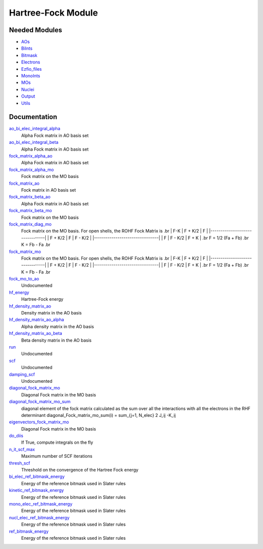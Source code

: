 ===================
Hartree-Fock Module
===================


Needed Modules
==============

.. Do not edit this section. It was auto-generated from the
.. NEEDED_MODULES file.

* `AOs <http://github.com/LCPQ/quantum_package/tree/master/src/AOs>`_
* `BiInts <http://github.com/LCPQ/quantum_package/tree/master/src/BiInts>`_
* `Bitmask <http://github.com/LCPQ/quantum_package/tree/master/src/Bitmask>`_
* `Electrons <http://github.com/LCPQ/quantum_package/tree/master/src/Electrons>`_
* `Ezfio_files <http://github.com/LCPQ/quantum_package/tree/master/src/Ezfio_files>`_
* `MonoInts <http://github.com/LCPQ/quantum_package/tree/master/src/MonoInts>`_
* `MOs <http://github.com/LCPQ/quantum_package/tree/master/src/MOs>`_
* `Nuclei <http://github.com/LCPQ/quantum_package/tree/master/src/Nuclei>`_
* `Output <http://github.com/LCPQ/quantum_package/tree/master/src/Output>`_
* `Utils <http://github.com/LCPQ/quantum_package/tree/master/src/Utils>`_

Documentation
=============

.. Do not edit this section. It was auto-generated from the
.. NEEDED_MODULES file.

`ao_bi_elec_integral_alpha <http://github.com/LCPQ/quantum_package/tree/master/src/Hartree_Fock/Fock_matrix.irp.f#L102>`_
  Alpha Fock matrix in AO basis set

`ao_bi_elec_integral_beta <http://github.com/LCPQ/quantum_package/tree/master/src/Hartree_Fock/Fock_matrix.irp.f#L103>`_
  Alpha Fock matrix in AO basis set

`fock_matrix_alpha_ao <http://github.com/LCPQ/quantum_package/tree/master/src/Hartree_Fock/Fock_matrix.irp.f#L83>`_
  Alpha Fock matrix in AO basis set

`fock_matrix_alpha_mo <http://github.com/LCPQ/quantum_package/tree/master/src/Hartree_Fock/Fock_matrix.irp.f#L194>`_
  Fock matrix on the MO basis

`fock_matrix_ao <http://github.com/LCPQ/quantum_package/tree/master/src/Hartree_Fock/Fock_matrix.irp.f#L242>`_
  Fock matrix in AO basis set

`fock_matrix_beta_ao <http://github.com/LCPQ/quantum_package/tree/master/src/Hartree_Fock/Fock_matrix.irp.f#L84>`_
  Alpha Fock matrix in AO basis set

`fock_matrix_beta_mo <http://github.com/LCPQ/quantum_package/tree/master/src/Hartree_Fock/Fock_matrix.irp.f#L214>`_
  Fock matrix on the MO basis

`fock_matrix_diag_mo <http://github.com/LCPQ/quantum_package/tree/master/src/Hartree_Fock/Fock_matrix.irp.f#L2>`_
  Fock matrix on the MO basis.
  For open shells, the ROHF Fock Matrix is
  .br
  |   F-K    |  F + K/2  |    F     |
  |---------------------------------|
  | F + K/2  |     F     |  F - K/2 |
  |---------------------------------|
  |    F     |  F - K/2  |  F + K   |
  .br
  F = 1/2 (Fa + Fb)
  .br
  K = Fb - Fa
  .br

`fock_matrix_mo <http://github.com/LCPQ/quantum_package/tree/master/src/Hartree_Fock/Fock_matrix.irp.f#L1>`_
  Fock matrix on the MO basis.
  For open shells, the ROHF Fock Matrix is
  .br
  |   F-K    |  F + K/2  |    F     |
  |---------------------------------|
  | F + K/2  |     F     |  F - K/2 |
  |---------------------------------|
  |    F     |  F - K/2  |  F + K   |
  .br
  F = 1/2 (Fa + Fb)
  .br
  K = Fb - Fa
  .br

`fock_mo_to_ao <http://github.com/LCPQ/quantum_package/tree/master/src/Hartree_Fock/Fock_matrix.irp.f#L285>`_
  Undocumented

`hf_energy <http://github.com/LCPQ/quantum_package/tree/master/src/Hartree_Fock/Fock_matrix.irp.f#L233>`_
  Hartree-Fock energy

`hf_density_matrix_ao <http://github.com/LCPQ/quantum_package/tree/master/src/Hartree_Fock/HF_density_matrix_ao.irp.f#L27>`_
  Density matrix in the AO basis

`hf_density_matrix_ao_alpha <http://github.com/LCPQ/quantum_package/tree/master/src/Hartree_Fock/HF_density_matrix_ao.irp.f#L1>`_
  Alpha density matrix in the AO basis

`hf_density_matrix_ao_beta <http://github.com/LCPQ/quantum_package/tree/master/src/Hartree_Fock/HF_density_matrix_ao.irp.f#L14>`_
  Beta density matrix in the AO basis

`run <http://github.com/LCPQ/quantum_package/tree/master/src/Hartree_Fock/SCF.irp.f#L7>`_
  Undocumented

`scf <http://github.com/LCPQ/quantum_package/tree/master/src/Hartree_Fock/SCF.irp.f#L2>`_
  Undocumented

`damping_scf <http://github.com/LCPQ/quantum_package/tree/master/src/Hartree_Fock/damping_SCF.irp.f#L1>`_
  Undocumented

`diagonal_fock_matrix_mo <http://github.com/LCPQ/quantum_package/tree/master/src/Hartree_Fock/diagonalize_fock.irp.f#L1>`_
  Diagonal Fock matrix in the MO basis

`diagonal_fock_matrix_mo_sum <http://github.com/LCPQ/quantum_package/tree/master/src/Hartree_Fock/diagonalize_fock.irp.f#L57>`_
  diagonal element of the fock matrix calculated as the sum over all the interactions
  with all the electrons in the RHF determinant
  diagonal_Fock_matrix_mo_sum(i) = sum_{j=1, N_elec} 2 J_ij -K_ij

`eigenvectors_fock_matrix_mo <http://github.com/LCPQ/quantum_package/tree/master/src/Hartree_Fock/diagonalize_fock.irp.f#L2>`_
  Diagonal Fock matrix in the MO basis

`do_diis <http://github.com/LCPQ/quantum_package/tree/master/src/Hartree_Fock/options.irp.f#L39>`_
  If True, compute integrals on the fly

`n_it_scf_max <http://github.com/LCPQ/quantum_package/tree/master/src/Hartree_Fock/options.irp.f#L21>`_
  Maximum number of SCF iterations

`thresh_scf <http://github.com/LCPQ/quantum_package/tree/master/src/Hartree_Fock/options.irp.f#L1>`_
  Threshold on the convergence of the Hartree Fock energy

`bi_elec_ref_bitmask_energy <http://github.com/LCPQ/quantum_package/tree/master/src/Hartree_Fock/ref_bitmask.irp.f#L5>`_
  Energy of the reference bitmask used in Slater rules

`kinetic_ref_bitmask_energy <http://github.com/LCPQ/quantum_package/tree/master/src/Hartree_Fock/ref_bitmask.irp.f#L3>`_
  Energy of the reference bitmask used in Slater rules

`mono_elec_ref_bitmask_energy <http://github.com/LCPQ/quantum_package/tree/master/src/Hartree_Fock/ref_bitmask.irp.f#L2>`_
  Energy of the reference bitmask used in Slater rules

`nucl_elec_ref_bitmask_energy <http://github.com/LCPQ/quantum_package/tree/master/src/Hartree_Fock/ref_bitmask.irp.f#L4>`_
  Energy of the reference bitmask used in Slater rules

`ref_bitmask_energy <http://github.com/LCPQ/quantum_package/tree/master/src/Hartree_Fock/ref_bitmask.irp.f#L1>`_
  Energy of the reference bitmask used in Slater rules



